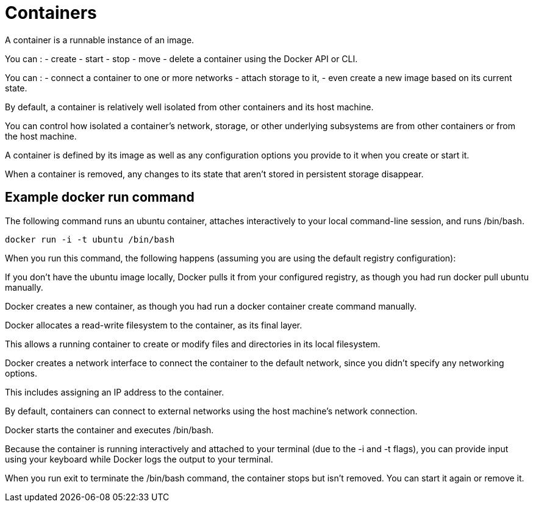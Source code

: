= Containers

A container is a runnable instance of an image. 


You can :
- create
- start
- stop
- move
- delete a container using the Docker API or CLI. 


You can :
- connect a container to one or more networks
- attach storage to it, 
- even create a new image based on its current state.

By default, a container is relatively well isolated from other containers and its host machine. 

You can control how isolated a container's network, storage, or other underlying subsystems are from other containers or from the host machine.

A container is defined by its image as well as any configuration options you provide to it when you create or start it. 

When a container is removed, any changes to its state that aren't stored in persistent storage disappear.

== Example docker run command

The following command runs an ubuntu container, attaches interactively to your local command-line session, and runs /bin/bash.

[source, bash]
----
docker run -i -t ubuntu /bin/bash
----

When you run this command, the following happens (assuming you are using the default registry configuration):

If you don't have the ubuntu image locally, Docker pulls it from your configured registry, as though you had run docker pull ubuntu manually.

Docker creates a new container, as though you had run a docker container create command manually.

Docker allocates a read-write filesystem to the container, as its final layer. 

This allows a running container to create or modify files and directories in its local filesystem.

Docker creates a network interface to connect the container to the default network, since you didn't specify any networking options. 

This includes assigning an IP address to the container. 

By default, containers can connect to external networks using the host machine's network connection.

Docker starts the container and executes /bin/bash. 

Because the container is running interactively and attached to your terminal (due to the -i and -t flags), you can provide input using your keyboard while Docker logs the output to your terminal.

When you run exit to terminate the /bin/bash command, the container stops but isn't removed. You can start it again or remove it.